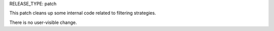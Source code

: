 RELEASE_TYPE: patch

This patch cleans up some internal code related to filtering strategies.

There is no user-visible change.
